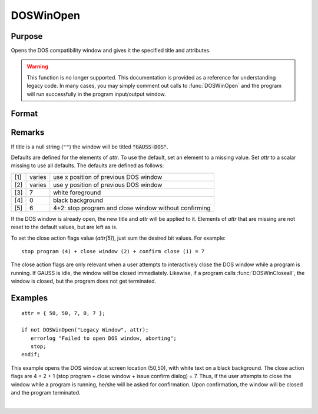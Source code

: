 
DOSWinOpen
==============================================

Purpose
----------------

Opens the DOS compatibility window and gives it the specified title and attributes.

.. WARNING:: This function is no longer supported. This documentation is provided as a reference for understanding legacy code. In many cases, you may simply comment out calls to :func:`DOSWinOpen` and the program will run successfully in the program input/output window.

Format
----------------
.. function:: ret = DOSWinOpen(title, attr)

    :param title: window title.
    :type title: string

    :param attr: window attributes.

        .. csv-table::
            :widths: auto

            "[1]", "window x position"
            "[2]", "window y position"
            "[3]", "text foreground color"
            "[4]", "text background color"
            "[5]", "close action bit flags"
            "", "bit 0 (1's bit)", "issue dialog"
            "", "bit 1 (2's bit)", "close window"
            "", "bit 2 (4's bit)", "stop program"

    :type attr: 5x1 vector or scalar missing

    :return ret: success flag, 1 if successful, 0 if not.

    :rtype ret: scalar

Remarks
-------

If title is a null string (``""``) the window will be titled
:code:`"GAUSS-DOS"`.

Defaults are defined for the elements of *attr*. To use the default, set
an element to a missing value. Set *attr* to a scalar missing to use all
defaults. The defaults are defined as follows:

+-----+--------+-------------------------------------------------------+
| [1] | varies | use x position of previous DOS window                 |
+-----+--------+-------------------------------------------------------+
| [2] | varies | use y position of previous DOS window                 |
+-----+--------+-------------------------------------------------------+
| [3] | 7      | white foreground                                      |
+-----+--------+-------------------------------------------------------+
| [4] | 0      | black background                                      |
+-----+--------+-------------------------------------------------------+
| [5] | 6      | 4+2: stop program and close window without confirming |
+-----+--------+-------------------------------------------------------+

If the DOS window is already open, the new title and *attr* will be
applied to it. Elements of *attr* that are missing are not reset to the
default values, but are left as is.

To set the close action flags value (*attr[5]*), just sum the desired bit
values. For example:

::

    stop program (4) + close window (2) + confirm close (1) = 7

The close action flags are only relevant when a user attempts to
interactively close the DOS window while a program is running. If GAUSS
is idle, the window will be closed immediately. Likewise, if a program
calls :func:`DOSWinCloseall`, the window is closed, but the program does not get
terminated.


Examples
----------------

::

    attr = { 50, 50, 7, 0, 7 };

    if not DOSWinOpen("Legacy Window", attr);
       errorlog "Failed to open DOS window, aborting";
       stop;
    endif;

This example opens the DOS window at screen location (50,50), with white text on a black background. The close action flags are 4 + 2 + 1 (stop program + close window + issue confirm dialog) = 7. Thus, if the user attempts to close the window while a program is running, he/she will be asked for confirmation. Upon confirmation, the window will be closed and the program terminated.

|
